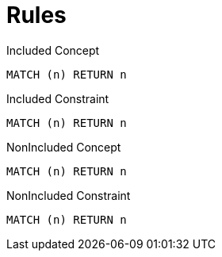 = Rules

[[test:IncludedConcept]]
[source,cypher,role=concept]
.Included Concept
----
MATCH (n) RETURN n
----

[[test:IncludedConstraint]]
[source,cypher,role=constraint]
.Included Constraint
----
MATCH (n) RETURN n
----

[[test:NonIncludedConcept]]
[source,cypher,role=concept]
.NonIncluded Concept
----
MATCH (n) RETURN n
----

[[test:NonIncludedConstraint]]
[source,cypher,role=constraint]
.NonIncluded Constraint
----
MATCH (n) RETURN n
----

